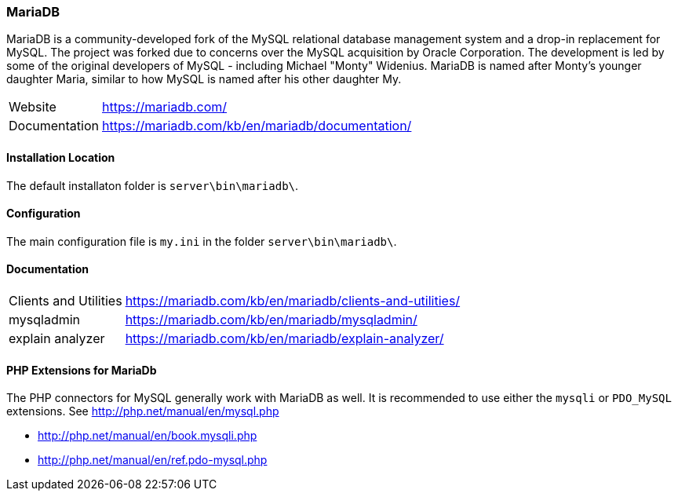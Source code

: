 === MariaDB

MariaDB is a community-developed fork of the MySQL relational database management system and a drop-in replacement for MySQL.
The project was forked due to concerns over the MySQL acquisition by Oracle Corporation.
The development is led by some of the original developers of MySQL - including Michael "Monty" Widenius.
MariaDB is named after Monty's younger daughter Maria, similar to how MySQL is named after his other daughter My.

[horizontal]
Website::        https://mariadb.com/
Documentation::  https://mariadb.com/kb/en/mariadb/documentation/

==== Installation Location

The default installaton folder is `server\bin\mariadb\`.

==== Configuration

The main configuration file is `my.ini` in the folder `server\bin\mariadb\`.

==== Documentation

[horizontal]
Clients and Utilities::  https://mariadb.com/kb/en/mariadb/clients-and-utilities/
mysqladmin::             https://mariadb.com/kb/en/mariadb/mysqladmin/
explain analyzer::       https://mariadb.com/kb/en/mariadb/explain-analyzer/

==== PHP Extensions for MariaDb

The PHP connectors for MySQL generally work with MariaDB as well. 
It is recommended to use either the `mysqli` or `PDO_MySQL` extensions.
See http://php.net/manual/en/mysql.php

- http://php.net/manual/en/book.mysqli.php
- http://php.net/manual/en/ref.pdo-mysql.php
